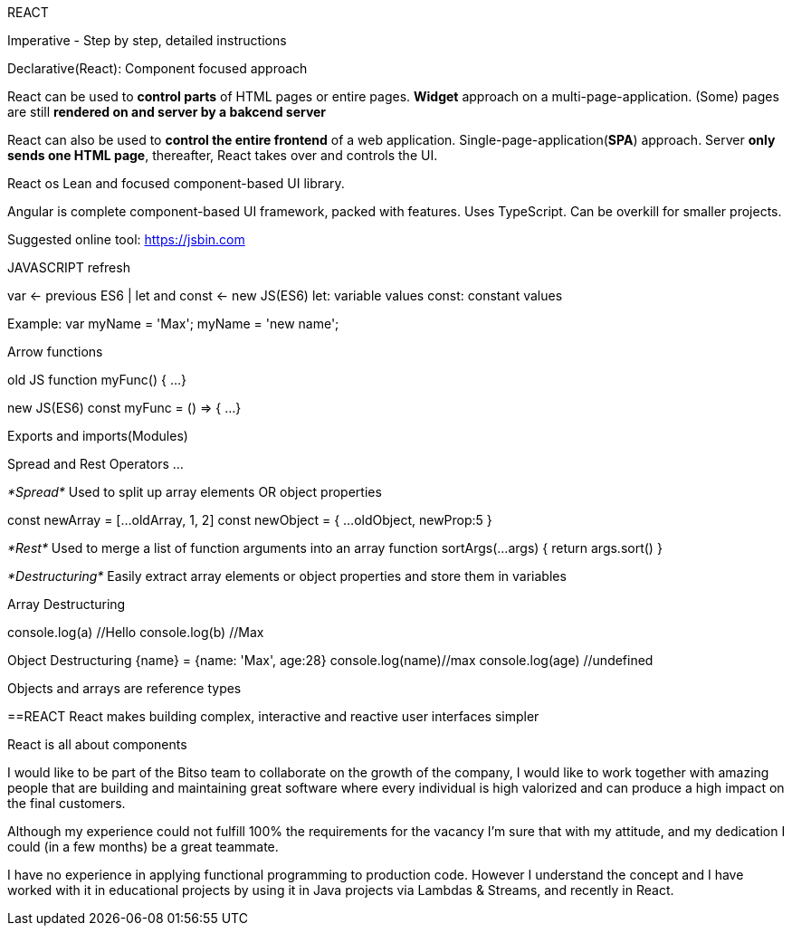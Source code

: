 REACT

Imperative - Step by step, detailed instructions

Declarative(React): Component focused approach

React can be used to *control parts* of HTML pages or entire pages. *Widget* approach on a multi-page-application. (Some) pages are still *rendered on and server by a bakcend server*

React can also be used to *control the entire frontend* of a web application. Single-page-application(*SPA*) approach. Server *only sends one HTML page*, thereafter, React takes over and controls the UI.

React os Lean and focused component-based UI library.

Angular is complete component-based UI framework, packed with features. Uses TypeScript. Can be overkill for smaller projects.


Suggested online tool:
https://jsbin.com


JAVASCRIPT refresh

var <- previous ES6 | let and const <- new JS(ES6)
let: variable values
const: constant values

Example:
var myName = 'Max';
myName = 'new name';


Arrow functions

old JS
function myFunc() {
   ...
}

new JS(ES6)
const myFunc = () => { 
   ...
}


Exports and imports(Modules)

Spread and Rest Operators
...

_*Spread*_ Used to split up array elements OR object properties

const newArray = [...oldArray, 1, 2]
const newObject = { ...oldObject, newProp:5 }

_*Rest*_ Used to merge a list of function arguments into an array
function sortArgs(...args) { 
   return args.sort()
}


_*Destructuring*_ Easily extract array elements or object properties and store them in variables

Array Destructuring
[a,b] = ['Hello','Max']
console.log(a) //Hello
console.log(b) //Max

Object Destructuring
{name} = {name: 'Max', age:28}
console.log(name)//max
console.log(age) //undefined


Objects and arrays are reference types


==REACT
React makes building complex, interactive and reactive user interfaces simpler

React is all about components





I would like to be part of the Bitso team to collaborate on the growth of the company, I would like to work together with amazing people that are building and maintaining great software where every individual is high valorized and can produce a high impact on the final customers.

Although my experience could not fulfill 100% the requirements for the vacancy I'm sure that with my attitude, and my dedication I could (in a few months) be a great teammate.


I have no experience in applying functional programming to production code. However I understand the concept and I have worked with it in educational projects by using it in Java projects via Lambdas & Streams, and recently in React.
